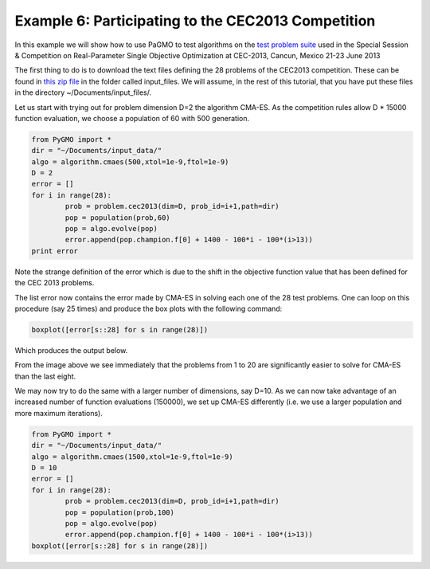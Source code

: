 ===============================================================
Example 6: Participating to the CEC2013 Competition
===============================================================

In this example we will show how to use PaGMO to test algorithms on the
`test problem suite <http://www.ntu.edu.sg/home/EPNSugan/index_files/CEC2013/CEC2013.htm>`_ used in the
Special Session & Competition on Real-Parameter Single Objective Optimization at CEC-2013, Cancun, Mexico 21-23 June 2013

The first thing to do is to download the text files defining the 28 problems of the CEC2013 competition. These
can be found in `this zip file <http://web.mysites.ntu.edu.sg/epnsugan/PublicSite/Shared%20Documents/CEC2013/cec13-c-code.zip>`_
in the folder called input_files. We will assume, in the rest of this tutorial, that you have put these
files in the directory ~/Documents/input_files/.

Let us start with trying out for problem dimension D=2 the algorithm CMA-ES. As the competition rules
allow D * 15000 function evaluation, we choose a population of 60 with 500 generation.

.. code-block:: python

	from PyGMO import * 
	dir = "~/Documents/input_data/"
	algo = algorithm.cmaes(500,xtol=1e-9,ftol=1e-9)
	D = 2
	error = []
	for i in range(28):
		prob = problem.cec2013(dim=D, prob_id=i+1,path=dir)
		pop = population(prob,60)
		pop = algo.evolve(pop)
		error.append(pop.champion.f[0] + 1400 - 100*i - 100*(i>13))
	print error

Note the strange definition of the error which is due to the shift in the objective function value that has been 
defined for the CEC 2013 problems. 

The list error now contains the error made by CMA-ES in solving each one of the 28 test problems. One can loop on
this procedure (say 25 times) and produce the box plots with the following command:

.. code-block:: python

	boxplot([error[s::28] for s in range(28)])

Which produces the output below.

.. image:: ../images/examples/ex6_cmaes_D_2.png

From the image above we see immediately that the problems from 1 to 20 are significantly easier to solve for CMA-ES than the last eight.

We may now try to do the same with a larger number of dimensions, say D=10. As we can now take advantage of an increased number of
function evaluations (150000), we set up CMA-ES differently (i.e. we use a larger population and more maximum iterations).

.. code-block:: python

	from PyGMO import * 
	dir = "~/Documents/input_data/"
	algo = algorithm.cmaes(1500,xtol=1e-9,ftol=1e-9)
	D = 10
	error = []
	for i in range(28):
		prob = problem.cec2013(dim=D, prob_id=i+1,path=dir)
		pop = population(prob,100)
		pop = algo.evolve(pop)
		error.append(pop.champion.f[0] + 1400 - 100*i - 100*(i>13))
	boxplot([error[s::28] for s in range(28)])

.. image:: ../images/examples/ex6_cmaes_D_10.png
